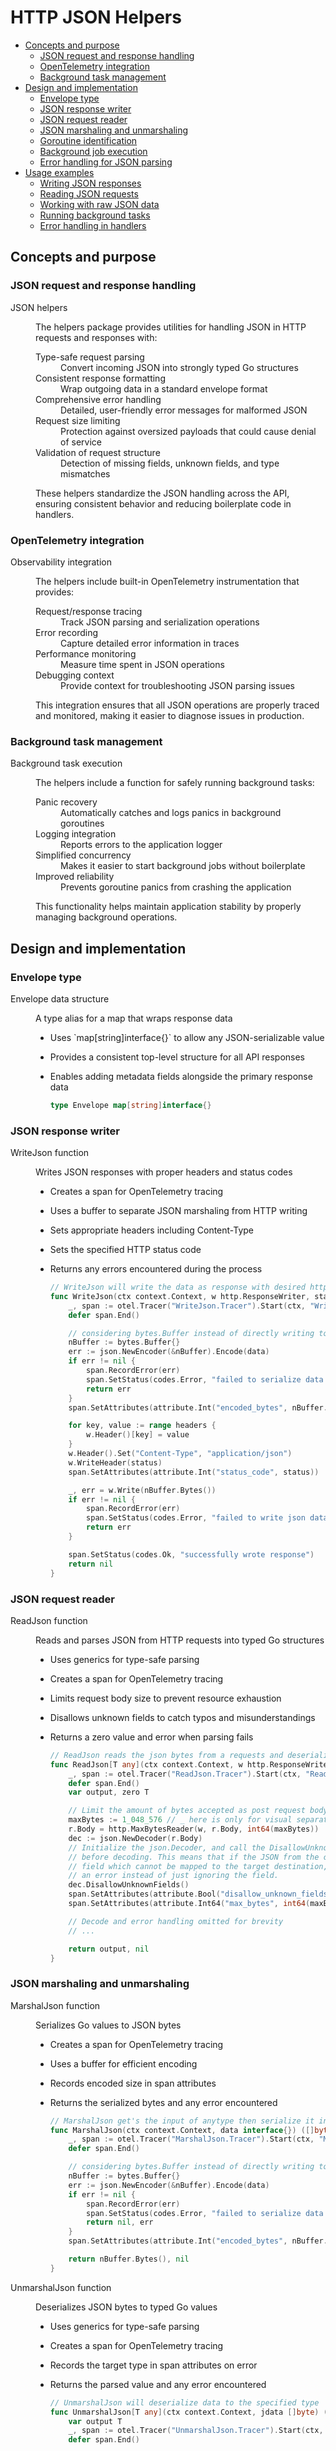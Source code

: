 * HTTP JSON Helpers
:PROPERTIES:
:TOC: :include descendants
:END:

:CONTENTS:
- [[#concepts-and-purpose][Concepts and purpose]]
  - [[#json-request-and-response-handling][JSON request and response handling]]
  - [[#opentelemetry-integration][OpenTelemetry integration]]
  - [[#background-task-management][Background task management]]
- [[#design-and-implementation][Design and implementation]]
  - [[#envelope-type][Envelope type]]
  - [[#json-response-writer][JSON response writer]]
  - [[#json-request-reader][JSON request reader]]
  - [[#json-marshaling-and-unmarshaling][JSON marshaling and unmarshaling]]
  - [[#goroutine-identification][Goroutine identification]]
  - [[#background-job-execution][Background job execution]]
  - [[#error-handling-for-json-parsing][Error handling for JSON parsing]]
- [[#usage-examples][Usage examples]]
  - [[#writing-json-responses][Writing JSON responses]]
  - [[#reading-json-requests][Reading JSON requests]]
  - [[#working-with-raw-json-data][Working with raw JSON data]]
  - [[#running-background-tasks][Running background tasks]]
  - [[#error-handling-in-handlers][Error handling in handlers]]
:END:

** Concepts and purpose

*** JSON request and response handling

- JSON helpers :: The helpers package provides utilities for handling JSON in HTTP requests and responses with:
  - Type-safe request parsing :: Convert incoming JSON into strongly typed Go structures
  - Consistent response formatting :: Wrap outgoing data in a standard envelope format
  - Comprehensive error handling :: Detailed, user-friendly error messages for malformed JSON
  - Request size limiting :: Protection against oversized payloads that could cause denial of service
  - Validation of request structure :: Detection of missing fields, unknown fields, and type mismatches
  These helpers standardize the JSON handling across the API, ensuring consistent behavior and reducing boilerplate code in handlers.

*** OpenTelemetry integration

- Observability integration :: The helpers include built-in OpenTelemetry instrumentation that provides:
  - Request/response tracing :: Track JSON parsing and serialization operations
  - Error recording :: Capture detailed error information in traces
  - Performance monitoring :: Measure time spent in JSON operations
  - Debugging context :: Provide context for troubleshooting JSON parsing issues
  This integration ensures that all JSON operations are properly traced and monitored, making it easier to diagnose issues in production.

*** Background task management

- Background task execution :: The helpers include a function for safely running background tasks:
  - Panic recovery :: Automatically catches and logs panics in background goroutines
  - Logging integration :: Reports errors to the application logger
  - Simplified concurrency :: Makes it easier to start background jobs without boilerplate
  - Improved reliability :: Prevents goroutine panics from crashing the application
  This functionality helps maintain application stability by properly managing background operations.

** Design and implementation

*** Envelope type

- Envelope data structure :: A type alias for a map that wraps response data
  - Uses `map[string]interface{}` to allow any JSON-serializable value
  - Provides a consistent top-level structure for all API responses
  - Enables adding metadata fields alongside the primary response data
  #+BEGIN_SRC go
type Envelope map[string]interface{}
  #+END_SRC

*** JSON response writer

- WriteJson function :: Writes JSON responses with proper headers and status codes
  - Creates a span for OpenTelemetry tracing
  - Uses a buffer to separate JSON marshaling from HTTP writing
  - Sets appropriate headers including Content-Type
  - Sets the specified HTTP status code
  - Returns any errors encountered during the process
  #+BEGIN_SRC go
// WriteJson will write the data as response with desired http header and http status code
func WriteJson(ctx context.Context, w http.ResponseWriter, status int, data Envelope, headers http.Header) error {
	_, span := otel.Tracer("WriteJson.Tracer").Start(ctx, "WriteJson.Span")
	defer span.End()

	// considering bytes.Buffer instead of directly writing to the http.responseWriter to be able to segregate the error handling for json marshaling and write errors
	nBuffer := bytes.Buffer{}
	err := json.NewEncoder(&nBuffer).Encode(data)
	if err != nil {
		span.RecordError(err)
		span.SetStatus(codes.Error, "failed to serialize data into json format")
		return err
	}
	span.SetAttributes(attribute.Int("encoded_bytes", nBuffer.Len()))

	for key, value := range headers {
		w.Header()[key] = value
	}
	w.Header().Set("Content-Type", "application/json")
	w.WriteHeader(status)
	span.SetAttributes(attribute.Int("status_code", status))

	_, err = w.Write(nBuffer.Bytes())
	if err != nil {
		span.RecordError(err)
		span.SetStatus(codes.Error, "failed to write json data as a response")
		return err
	}

	span.SetStatus(codes.Ok, "successfully wrote response")
	return nil
}
  #+END_SRC

*** JSON request reader

- ReadJson function :: Reads and parses JSON from HTTP requests into typed Go structures
  - Uses generics for type-safe parsing
  - Creates a span for OpenTelemetry tracing
  - Limits request body size to prevent resource exhaustion
  - Disallows unknown fields to catch typos and misunderstandings
  - Returns a zero value and error when parsing fails
  #+BEGIN_SRC go
// ReadJson reads the json bytes from a requests and deserialize it in dst
func ReadJson[T any](ctx context.Context, w http.ResponseWriter, r *http.Request) (T, error) {
	_, span := otel.Tracer("ReadJson.Tracer").Start(ctx, "ReadJson.Span")
	defer span.End()
	var output, zero T

	// Limit the amount of bytes accepted as post request body
	maxBytes := 1_048_576 // _ here is only for visual separator purpose and for int values go's compiler will ignore it.
	r.Body = http.MaxBytesReader(w, r.Body, int64(maxBytes))
	dec := json.NewDecoder(r.Body)
	// Initialize the json.Decoder, and call the DisallowUnknownFields() method on it
	// before decoding. This means that if the JSON from the client now includes any
	// field which cannot be mapped to the target destination, the decoder will return
	// an error instead of just ignoring the field.
	dec.DisallowUnknownFields()
	span.SetAttributes(attribute.Bool("disallow_unknown_fields", true))
	span.SetAttributes(attribute.Int64("max_bytes", int64(maxBytes)))
	
	// Decode and error handling omitted for brevity
	// ...
	
	return output, nil
}
  #+END_SRC

*** JSON marshaling and unmarshaling

- MarshalJson function :: Serializes Go values to JSON bytes
  - Creates a span for OpenTelemetry tracing
  - Uses a buffer for efficient encoding
  - Records encoded size in span attributes
  - Returns the serialized bytes and any error encountered
  #+BEGIN_SRC go
// MarshalJson get's the input of anytype then serialize it in json
func MarshalJson(ctx context.Context, data interface{}) ([]byte, error) {
	_, span := otel.Tracer("MarshalJson.Tracer").Start(ctx, "MarshalJson.Span")
	defer span.End()

	// considering bytes.Buffer instead of directly writing to the http.responseWriter to be able to segregate the error handling for json marshaling and write errors
	nBuffer := bytes.Buffer{}
	err := json.NewEncoder(&nBuffer).Encode(data)
	if err != nil {
		span.RecordError(err)
		span.SetStatus(codes.Error, "failed to serialize data into json format")
		return nil, err
	}
	span.SetAttributes(attribute.Int("encoded_bytes", nBuffer.Len()))

	return nBuffer.Bytes(), nil
}
  #+END_SRC

- UnmarshalJson function :: Deserializes JSON bytes to typed Go values
  - Uses generics for type-safe parsing
  - Creates a span for OpenTelemetry tracing
  - Records the target type in span attributes on error
  - Returns the parsed value and any error encountered
  #+BEGIN_SRC go
// UnmarshalJson will deserialize data to the specified type
func UnmarshalJson[T any](ctx context.Context, jdata []byte) (*T, error) {
	var output T
	_, span := otel.Tracer("UnmarshalJson.Tracer").Start(ctx, "UnmarshalJson.Span")
	defer span.End()

	inputReader := bytes.NewReader(jdata)
	err := json.NewDecoder(inputReader).Decode(&output)
	if err != nil {
		span.RecordError(err)
		span.SetStatus(codes.Error, "failed to deserialize jsondata to the specified type")
		span.SetAttributes(attribute.String("data_type", fmt.Sprintf("%T", output)))
		return nil, err
	}
	return &output, nil
}
  #+END_SRC

*** Goroutine identification

- GetGoroutineID function :: Retrieves the ID of the current goroutine
  - Creates a span for OpenTelemetry tracing
  - Captures stack trace information
  - Parses the goroutine ID from the stack
  - Returns the ID as a uint64 value
  #+BEGIN_SRC go
// GetGoroutineID returns the ID of the current goroutine
func GetGoroutineID(ctx context.Context) uint64 {
	_, span := otel.Tracer("GetGoroutineID.Tracer").Start(ctx, "GetGoroutineID.Span")
	defer span.End()

	b := make([]byte, 64)
	b = b[:runtime.Stack(b, false)] // putting all to false to only get the stack trace of that single goroutine instead of all goroutines
	b = b[:bytes.IndexByte(b, ' ')]
	n, _ := strconv.ParseUint(string(b), 10, 64)
	return n
}
  #+END_SRC

*** Background job execution

- BackgroundJob function :: Runs a function in a background goroutine with panic recovery
  - Launches the provided function in a separate goroutine
  - Sets up a deferred panic handler to catch any panics
  - Logs any panics with the provided error message
  - Includes stack trace information in the error log
  #+BEGIN_SRC go
// BackgroundJob runs a function in a background goroutine with panic recovery
func BackgroundJob(fn func(), logger *zerolog.Logger, panicErrMsg string) {
	go func() {
		defer func() {
			if panicErr := recover(); panicErr != nil {
				pErr := errors.New(fmt.Sprintln(panicErr))
				logger.Error().Stack().Err(pErr).Msg(panicErrMsg)
			}
		}()
		fn()
	}()
}
  #+END_SRC

*** Error handling for JSON parsing

- Detailed error handling :: The ReadJson function provides comprehensive error handling
  - Syntax errors :: Detects and reports malformed JSON with position information
  - Type errors :: Identifies mismatched types between JSON and Go structures
  - Unknown fields :: Reports fields in the JSON that don't exist in the Go structure
  - Size limits :: Enforces maximum request body size
  - Multiple values :: Ensures request contains exactly one JSON value
  - Empty body :: Checks for completely empty request bodies
  Each error case produces a specific, user-friendly error message that helps API clients fix their requests.
  #+BEGIN_SRC go
if err != nil {
	var syntaxError *json.SyntaxError
	var unmarshalTypeError *json.UnmarshalTypeError
	var invalidUnmarshalError *json.InvalidUnmarshalError
	switch {
	// This happens if we json syntax errors. having wrong commas or indentation or missing quotes
	case errors.As(err, &syntaxError):
		err = fmt.Errorf("body contains badly-formed json (at character %d)", syntaxError.Offset)
		span.RecordError(err)
		span.SetStatus(codes.Error, "failed to read the json body")
		return zero, err
	case errors.Is(err, io.ErrUnexpectedEOF):
		var zero T
		err = errors.New("body contains badly-formed JSON")
		span.RecordError(err)
		span.SetStatus(codes.Error, "failed to read the json body")
		return zero, err
	// ...other error cases omitted for brevity
	}
}
  #+END_SRC

** Usage examples

*** Writing JSON responses

Example of writing a successful response:

#+BEGIN_SRC go
func getUserHandler(w http.ResponseWriter, r *http.Request) {
    // Get user ID from path or query parameters
    userID := r.PathValue("id")
    
    // Fetch user data (example)
    user := User{
        ID:    userID,
        Name:  "John Doe",
        Email: "john@example.com",
    }
    
    // Create response envelope
    data := helpers.Envelope{
        "user": user,
        "meta": map[string]interface{}{
            "timestamp": time.Now().Unix(),
            "version":   "1.0",
        },
    }
    
    // Set custom headers if needed
    headers := http.Header{}
    headers.Set("Cache-Control", "max-age=30")
    
    // Write the JSON response
    err := helpers.WriteJson(r.Context(), w, http.StatusOK, data, headers)
    if err != nil {
        // Handle the error
        serverErrorResponse(w, r, err)
        return
    }
}
#+END_SRC

*** Reading JSON requests

Example of reading and validating a JSON request:

#+BEGIN_SRC go
func createUserHandler(w http.ResponseWriter, r *http.Request) {
    // Define the input structure
    var input struct {
        Name     string `json:"name"`
        Email    string `json:"email"`
        Password string `json:"password"`
    }
    
    // Read and parse the JSON request body
    input, err := helpers.ReadJson[struct {
        Name     string `json:"name"`
        Email    string `json:"email"`
        Password string `json:"password"`
    }](r.Context(), w, r)
    
    if err != nil {
        // The ReadJson function will return appropriate error messages
        // that can be sent directly to the client
        badRequestResponse(w, r, err)
        return
    }
    
    // Validate the input
    validator := validators.NewValidator()
    validator.Check(input.Name != "", "name", "must be provided")
    validator.Check(input.Email != "", "email", "must be provided")
    validator.Check(input.Password != "", "password", "must be provided")
    
    if !validator.Valid() {
        // Return validation errors
        validationErrorResponse(w, r, validator.Errors)
        return
    }
    
    // Process the valid input...
}
#+END_SRC

*** Working with raw JSON data

Example of working with raw JSON data:

#+BEGIN_SRC go
func processData(ctx context.Context, data map[string]interface{}) ([]byte, error) {
    // Add a timestamp to the data
    data["processed_at"] = time.Now()
    
    // Convert the data to JSON
    jsonBytes, err := helpers.MarshalJson(ctx, data)
    if err != nil {
        return nil, fmt.Errorf("error serializing data: %w", err)
    }
    
    // Do something with the JSON bytes...
    
    // Now parse it back to a specific type
    type ProcessedData struct {
        ID          string    `json:"id"`
        Name        string    `json:"name"`
        ProcessedAt time.Time `json:"processed_at"`
    }
    
    processedData, err := helpers.UnmarshalJson[ProcessedData](ctx, jsonBytes)
    if err != nil {
        return nil, fmt.Errorf("error parsing processed data: %w", err)
    }
    
    // Use the typed data...
    fmt.Printf("Processed %s at %v\n", processedData.Name, processedData.ProcessedAt)
    
    return jsonBytes, nil
}
#+END_SRC

*** Running background tasks

Example of running tasks in the background with panic recovery:

#+BEGIN_SRC go
func startBackgroundTasks(logger *zerolog.Logger) {
    // Start a periodic cleanup task
    helpers.BackgroundJob(func() {
        for {
            // Perform cleanup operations
            cleanupOldData()
            
            // Sleep for a while
            time.Sleep(1 * time.Hour)
        }
    }, logger, "periodic cleanup task panicked")
    
    // Start a background processing job
    helpers.BackgroundJob(func() {
        processQueuedItems()
    }, logger, "queue processing task panicked")
    
    // Start a task that could potentially panic
    helpers.BackgroundJob(func() {
        // This will be caught by the panic handler
        dangerousOperation()
    }, logger, "dangerous operation panicked")
}

func cleanupOldData() {
    // Implementation of cleanup logic
}

func processQueuedItems() {
    // Implementation of queue processing
}

func dangerousOperation() {
    // This might panic, but won't crash the application
    items := []string{}
    fmt.Println(items[99]) // This will panic with index out of range
}
#+END_SRC

*** Error handling in handlers

Example of error handling in a complete handler:

#+BEGIN_SRC go
func createItemHandler(w http.ResponseWriter, r *http.Request) {
    // Parse the JSON request body
    var input struct {
        Name        string  `json:"name"`
        Description string  `json:"description"`
        Price       float64 `json:"price"`
    }
    
    input, err := helpers.ReadJson[struct {
        Name        string  `json:"name"`
        Description string  `json:"description"`
        Price       float64 `json:"price"`
    }](r.Context(), w, r)
    
    if err != nil {
        // Send appropriate error response based on the type of error
        switch {
        case strings.Contains(err.Error(), "body contains unknown field"):
            // Unknown field error
            badRequestResponse(w, r, err)
        case strings.Contains(err.Error(), "body must not be larger than"):
            // Request too large
            requestTooLargeResponse(w, r, err)
        default:
            // Other JSON parsing errors
            badRequestResponse(w, r, err)
        }
        return
    }
    
    // Process the input and generate a response
    item := Item{
        ID:          uuid.New().String(),
        Name:        input.Name,
        Description: input.Description,
        Price:       input.Price,
        CreatedAt:   time.Now(),
    }
    
    // Send success response
    err = helpers.WriteJson(r.Context(), w, http.StatusCreated, helpers.Envelope{"item": item}, nil)
    if err != nil {
        serverErrorResponse(w, r, err)
    }
}
#+END_SRC